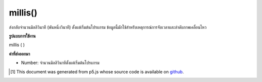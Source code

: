 .. raw:: html

	<script src="https://sketch.netpie.io/widget/p5-widget.js"></script>

millis()
========

ส่งกลับจำนวนมิลลิวินาที (พันหนึ่งวินาที) ตั้งแต่เริ่มต้นโปรแกรม ข้อมูลนี้มักใช้สำหรับเหตุการณ์การจับเวลาและลำดับภาพเคลื่อนไหว

.. Returns the number of milliseconds (thousandths of a second) since
.. starting the program. This information is often used for timing events and
.. animation sequences.

**รูปแบบการใช้งาน**

millis ( )

**ค่าที่ส่งออกมา**

- Number: จำนวนมิลลิวินาทีตั้งแต่เริ่มต้นโปรแกรม

.. Number: the number of milliseconds since starting the program

.. raw:: html

	<script type="text/p5" data-autoplay data-hide-sourcecode>
	var millisecond = millis();
	text("Milliseconds \nrunning: \n" + millisecond, 5, 40);

	</script>

	<br><br>

..  [#f1] This document was generated from p5.js whose source code is available on `github <https://github.com/processing/p5.js>`_.
